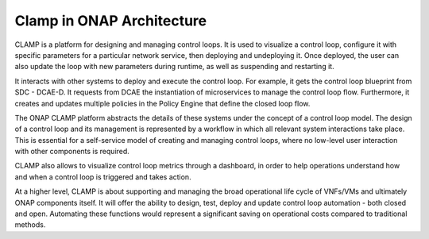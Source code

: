 .. This work is licensed under a Creative Commons Attribution 4.0 International License.
.. http://creativecommons.org/licenses/by/4.0
.. Copyright (c) 2017-2018 AT&T Intellectual Property.  All rights reserved.


Clamp in ONAP Architecture
--------------------------

CLAMP is a platform for designing and managing control loops. It is used to visualize
a control loop, configure it with specific parameters for a particular network
service, then deploying and undeploying it.  Once deployed, the user can also
update the loop with new parameters during runtime, as well as suspending and
restarting it.

It interacts with other systems to deploy and execute the control loop. For
example, it gets the control loop blueprint from SDC - DCAE-D.
It requests from DCAE the instantiation of microservices
to manage the control loop flow.  Furthermore, it creates and updates multiple
policies in the Policy Engine that define the closed loop flow.

The ONAP CLAMP platform abstracts the details of these systems under the concept
of a control loop model.  The design of a control loop and its management is
represented by a workflow in which all relevant system interactions take
place.  This is essential for a self-service model of creating and managing
control loops, where no low-level user interaction with other components is
required.

CLAMP also allows to visualize control loop metrics through a dashboard, in order
to help operations understand how and when a control loop is triggered and takes action.

At a higher level, CLAMP is about supporting and managing the broad operational
life cycle of VNFs/VMs and ultimately ONAP components itself. It will offer the
ability to design, test, deploy and update control loop automation - both closed
and open. Automating these functions would represent a significant saving on
operational costs compared to traditional methods.
